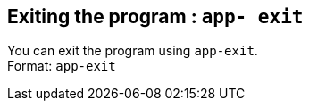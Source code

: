 == Exiting the program : `app-  exit`

You can exit the program using `app-exit`. +
Format: `app-exit`
